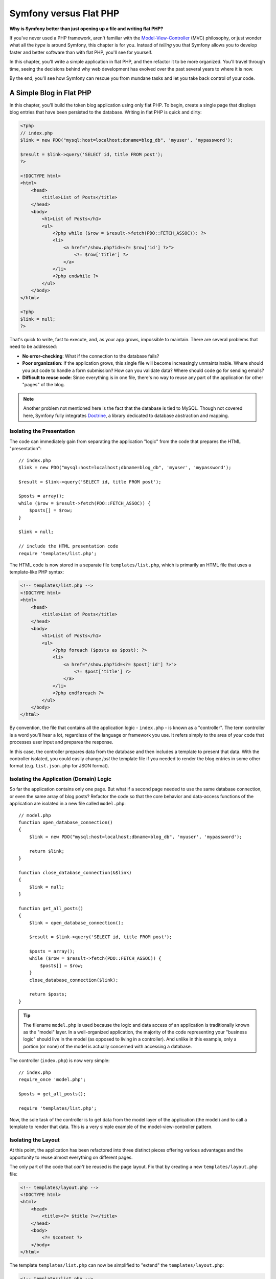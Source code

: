 .. index::
   single: Symfony versus Flat PHP

.. _symfony2-versus-flat-php:

Symfony versus Flat PHP
=======================

**Why is Symfony better than just opening up a file and writing flat PHP?**

If you've never used a PHP framework, aren't familiar with the
`Model-View-Controller`_ (MVC) philosophy, or just wonder what all the *hype*
is around Symfony, this chapter is for you. Instead of *telling* you that
Symfony allows you to develop faster and better software than with flat PHP,
you'll see for yourself.

In this chapter, you'll write a simple application in flat PHP, and then
refactor it to be more organized. You'll travel through time, seeing the
decisions behind why web development has evolved over the past several years
to where it is now.

By the end, you'll see how Symfony can rescue you from mundane tasks and
let you take back control of your code.

A Simple Blog in Flat PHP
-------------------------

In this chapter, you'll build the token blog application using only flat PHP.
To begin, create a single page that displays blog entries that have been
persisted to the database. Writing in flat PHP is quick and dirty:

.. code-block:: html+php

    <?php
    // index.php
    $link = new PDO("mysql:host=localhost;dbname=blog_db", 'myuser', 'mypassword');

    $result = $link->query('SELECT id, title FROM post');
    ?>

    <!DOCTYPE html>
    <html>
        <head>
            <title>List of Posts</title>
        </head>
        <body>
            <h1>List of Posts</h1>
            <ul>
                <?php while ($row = $result->fetch(PDO::FETCH_ASSOC)): ?>
                <li>
                    <a href="/show.php?id=<?= $row['id'] ?>">
                        <?= $row['title'] ?>
                    </a>
                </li>
                <?php endwhile ?>
            </ul>
        </body>
    </html>

    <?php
    $link = null;
    ?>

That's quick to write, fast to execute, and, as your app grows, impossible
to maintain. There are several problems that need to be addressed:

* **No error-checking**: What if the connection to the database fails?

* **Poor organization**: If the application grows, this single file will become
  increasingly unmaintainable. Where should you put code to handle a form
  submission? How can you validate data? Where should code go for sending
  emails?

* **Difficult to reuse code**: Since everything is in one file, there's no
  way to reuse any part of the application for other "pages" of the blog.

.. note::

    Another problem not mentioned here is the fact that the database is
    tied to MySQL. Though not covered here, Symfony fully integrates `Doctrine`_,
    a library dedicated to database abstraction and mapping.

Isolating the Presentation
~~~~~~~~~~~~~~~~~~~~~~~~~~

The code can immediately gain from separating the application "logic" from
the code that prepares the HTML "presentation"::

    // index.php
    $link = new PDO("mysql:host=localhost;dbname=blog_db", 'myuser', 'mypassword');

    $result = $link->query('SELECT id, title FROM post');

    $posts = array();
    while ($row = $result->fetch(PDO::FETCH_ASSOC)) {
        $posts[] = $row;
    }

    $link = null;

    // include the HTML presentation code
    require 'templates/list.php';


The HTML code is now stored in a separate file ``templates/list.php``, which
is primarily an HTML file that uses a template-like PHP syntax:

.. code-block:: html+php

    <!-- templates/list.php -->
    <!DOCTYPE html>
    <html>
        <head>
            <title>List of Posts</title>
        </head>
        <body>
            <h1>List of Posts</h1>
            <ul>
                <?php foreach ($posts as $post): ?>
                <li>
                    <a href="/show.php?id=<?= $post['id'] ?>">
                        <?= $post['title'] ?>
                    </a>
                </li>
                <?php endforeach ?>
            </ul>
        </body>
    </html>

By convention, the file that contains all the application logic - ``index.php`` -
is known as a "controller". The term controller is a word you'll hear a lot,
regardless of the language or framework you use. It refers simply to the area
of *your* code that processes user input and prepares the response.

In this case, the controller prepares data from the database and then includes
a template to present that data. With the controller isolated, you could
easily change *just* the template file if you needed to render the blog
entries in some other format (e.g. ``list.json.php`` for JSON format).

Isolating the Application (Domain) Logic
~~~~~~~~~~~~~~~~~~~~~~~~~~~~~~~~~~~~~~~~

So far the application contains only one page. But what if a second page
needed to use the same database connection, or even the same array of blog
posts? Refactor the code so that the core behavior and data-access functions
of the application are isolated in a new file called ``model.php``::

    // model.php
    function open_database_connection()
    {
        $link = new PDO("mysql:host=localhost;dbname=blog_db", 'myuser', 'mypassword');

        return $link;
    }

    function close_database_connection(&$link)
    {
        $link = null;
    }

    function get_all_posts()
    {
        $link = open_database_connection();

        $result = $link->query('SELECT id, title FROM post');

        $posts = array();
        while ($row = $result->fetch(PDO::FETCH_ASSOC)) {
            $posts[] = $row;
        }
        close_database_connection($link);

        return $posts;
    }

.. tip::

   The filename ``model.php`` is used because the logic and data access of
   an application is traditionally known as the "model" layer. In a well-organized
   application, the majority of the code representing your "business logic"
   should live in the model (as opposed to living in a controller). And unlike
   in this example, only a portion (or none) of the model is actually concerned
   with accessing a database.

The controller (``index.php``) is now very simple::

    // index.php
    require_once 'model.php';

    $posts = get_all_posts();

    require 'templates/list.php';

Now, the sole task of the controller is to get data from the model layer of
the application (the model) and to call a template to render that data.
This is a very simple example of the model-view-controller pattern.

Isolating the Layout
~~~~~~~~~~~~~~~~~~~~

At this point, the application has been refactored into three distinct pieces
offering various advantages and the opportunity to reuse almost everything
on different pages.

The only part of the code that *can't* be reused is the page layout. Fix
that by creating a new ``templates/layout.php`` file:

.. code-block:: html+php

    <!-- templates/layout.php -->
    <!DOCTYPE html>
    <html>
        <head>
            <title><?= $title ?></title>
        </head>
        <body>
            <?= $content ?>
        </body>
    </html>

The template ``templates/list.php`` can now be simplified to "extend"
the ``templates/layout.php``:

.. code-block:: html+php

    <!-- templates/list.php -->
    <?php $title = 'List of Posts' ?>

    <?php ob_start() ?>
        <h1>List of Posts</h1>
        <ul>
            <?php foreach ($posts as $post): ?>
            <li>
                <a href="/show.php?id=<?= $post['id'] ?>">
                    <?= $post['title'] ?>
                </a>
            </li>
            <?php endforeach ?>
        </ul>
    <?php $content = ob_get_clean() ?>

    <?php include 'layout.php' ?>

You now have a setup that will allow you to reuse the layout.
Unfortunately, to accomplish this, you're forced to use a few ugly
PHP functions (``ob_start()``, ``ob_get_clean()``) in the template. Symfony
uses a :doc:`Templating </components/templating/introduction>` component
that allows this to be accomplished cleanly and easily. You'll see it in
action shortly.

Adding a Blog "show" Page
-------------------------

The blog "list" page has now been refactored so that the code is better-organized
and reusable. To prove it, add a blog "show" page, which displays an individual
blog post identified by an ``id`` query parameter.

To begin, create a new function in the ``model.php`` file that retrieves
an individual blog result based on a given id::

    // model.php
    function get_post_by_id($id)
    {
        $link = open_database_connection();

        $query = 'SELECT created_at, title, body FROM post WHERE  id=:id';
        $statement = $link->prepare($query);
        $statement->bindValue(':id', $id, PDO::PARAM_INT);
        $statement->execute();

        $row = $statement->fetch(PDO::FETCH_ASSOC);

        close_database_connection($link);

        return $row;
    }

Next, create a new file called ``show.php`` - the controller for this new
page::

    // show.php
    require_once 'model.php';

    $post = get_post_by_id($_GET['id']);

    require 'templates/show.php';

Finally, create the new template file - ``templates/show.php`` - to render
the individual blog post:

.. code-block:: html+php

    <!-- templates/show.php -->
    <?php $title = $post['title'] ?>

    <?php ob_start() ?>
        <h1><?= $post['title'] ?></h1>

        <div class="date"><?= $post['created_at'] ?></div>
        <div class="body">
            <?= $post['body'] ?>
        </div>
    <?php $content = ob_get_clean() ?>

    <?php include 'layout.php' ?>

Creating the second page is now very easy and no code is duplicated. Still,
this page introduces even more lingering problems that a framework can solve
for you. For example, a missing or invalid ``id`` query parameter will cause
the page to crash. It would be better if this caused a 404 page to be rendered,
but this can't really be done easily yet.

Another major problem is that each individual controller file must include
the ``model.php`` file. What if each controller file suddenly needed to include
an additional file or perform some other global task (e.g. enforce security)?
As it stands now, that code would need to be added to every controller file.
If you forget to include something in one file, hopefully it doesn't relate
to security...

.. _book-from_flat_php-front-controller:

A "Front Controller" to the Rescue
----------------------------------

The solution is to use a front controller: a single PHP file through which
*all* requests are processed. With a front controller, the URIs for the
application change slightly, but start to become more flexible:

.. code-block:: text

    Without a front controller
    /index.php          => Blog post list page (index.php executed)
    /show.php           => Blog post show page (show.php executed)

    With index.php as the front controller
    /index.php          => Blog post list page (index.php executed)
    /index.php/show     => Blog post show page (index.php executed)

.. tip::

    By using rewrite rules in your :doc:`web server configuration </cookbook/configuration/web_server_configuration>`,
    the ``index.php`` won't be needed and you will have beautiful, clean URLs (e.g. ``/show``).

When using a front controller, a single PHP file (``index.php`` in this case)
renders *every* request. For the blog post show page, ``/index.php/show`` will
actually execute the ``index.php`` file, which is now responsible for routing
requests internally based on the full URI. As you'll see, a front controller
is a very powerful tool.

Creating the Front Controller
~~~~~~~~~~~~~~~~~~~~~~~~~~~~~

You're about to take a **big** step with the application. With one file handling
all requests, you can centralize things such as security handling, configuration
loading, and routing. In this application, ``index.php`` must now be smart
enough to render the blog post list page *or* the blog post show page based
on the requested URI::

    // index.php

    // load and initialize any global libraries
    require_once 'model.php';
    require_once 'controllers.php';

    // route the request internally
    $uri = parse_url($_SERVER['REQUEST_URI'], PHP_URL_PATH);
    if ('/index.php' === $uri) {
        list_action();
    } elseif ('/index.php/show' === $uri && isset($_GET['id'])) {
        show_action($_GET['id']);
    } else {
        header('HTTP/1.1 404 Not Found');
        echo '<html><body><h1>Page Not Found</h1></body></html>';
    }

For organization, both controllers (formerly ``index.php`` and ``show.php``)
are now PHP functions and each has been moved into a separate file named ``controllers.php``::

    // controllers.php
    function list_action()
    {
        $posts = get_all_posts();
        require 'templates/list.php';
    }

    function show_action($id)
    {
        $post = get_post_by_id($id);
        require 'templates/show.php';
    }

As a front controller, ``index.php`` has taken on an entirely new role, one
that includes loading the core libraries and routing the application so that
one of the two controllers (the ``list_action()`` and ``show_action()``
functions) is called. In reality, the front controller is beginning to look and
act a lot like how Symfony handles and routes requests.

But but careful not to confuse the terms *front controller* and *controller*. Your
app will usually have just *one* front controller, which boots your code. You will
have *many* controller functions: one for each page.

.. tip::

   Another advantage of a front controller is flexible URLs. Notice that
   the URL to the blog post show page could be changed from ``/show`` to ``/read``
   by changing code in only one location. Before, an entire file needed to
   be renamed. In Symfony, URLs are even more flexible.

By now, the application has evolved from a single PHP file into a structure
that is organized and allows for code reuse. You should be happier, but far
from satisfied. For example, the routing system is fickle, and wouldn't
recognize that the list page - ``/index.php``  - should be accessible also via ``/``
(if Apache rewrite rules were added). Also, instead of developing the blog,
a lot of time is being spent working on the "architecture" of the code (e.g.
routing, calling controllers, templates, etc.). More time will need to be
spent to handle form submissions, input validation, logging and security.
Why should you have to reinvent solutions to all these routine problems?

.. _add-a-touch-of-symfony2:

Add a Touch of Symfony
~~~~~~~~~~~~~~~~~~~~~~

Symfony to the rescue. Before actually using Symfony, you need to download
it. This can be done by using `Composer`_, which takes care of downloading the
correct version and all its dependencies and provides an autoloader. An
autoloader is a tool that makes it possible to start using PHP classes
without explicitly including the file containing the class.

In your root directory, create a ``composer.json`` file with the following
content:

.. code-block:: json

    {
        "require": {
            "symfony/symfony": "2.6.*"
        },
        "autoload": {
            "files": ["model.php","controllers.php"]
        }
    }

Next, `download Composer`_ and then run the following command, which will download Symfony
into a ``vendor/`` directory:

.. code-block:: bash

    $ composer install

Beside downloading your dependencies, Composer generates a ``vendor/autoload.php`` file,
which takes care of autoloading for all the files in the Symfony Framework as well as
the files mentioned in the autoload section of your ``composer.json``.

Core to Symfony's philosophy is the idea that an application's main job is
to interpret each request and return a response. To this end, Symfony provides
both a :class:`Symfony\\Component\\HttpFoundation\\Request` and a
:class:`Symfony\\Component\\HttpFoundation\\Response` class. These classes are
object-oriented representations of the raw HTTP request being processed and
the HTTP response being returned. Use them to improve the blog::

    // index.php
    require_once 'vendor/autoload.php';

    use Symfony\Component\HttpFoundation\Request;
    use Symfony\Component\HttpFoundation\Response;

    $request = Request::createFromGlobals();

    $uri = $request->getPathInfo();
    if ('/' === $uri) {
        $response = list_action();
    } elseif ('/show' === $uri && $request->query->has('id')) {
        $response = show_action($request->query->get('id'));
    } else {
        $html = '<html><body><h1>Page Not Found</h1></body></html>';
        $response = new Response($html, Response::HTTP_NOT_FOUND);
    }

    // echo the headers and send the response
    $response->send();

The controllers are now responsible for returning a ``Response`` object.
To make this easier, you can add a new ``render_template()`` function, which,
incidentally, acts quite a bit like the Symfony templating engine::

    // controllers.php
    use Symfony\Component\HttpFoundation\Response;

    function list_action()
    {
        $posts = get_all_posts();
        $html = render_template('templates/list.php', array('posts' => $posts));

        return new Response($html);
    }

    function show_action($id)
    {
        $post = get_post_by_id($id);
        $html = render_template('templates/show.php', array('post' => $post));

        return new Response($html);
    }

    // helper function to render templates
    function render_template($path, array $args)
    {
        extract($args);
        ob_start();
        require $path;
        $html = ob_get_clean();

        return $html;
    }

By bringing in a small part of Symfony, the application is more flexible and
reliable. The ``Request`` provides a dependable way to access information
about the HTTP request. Specifically, the
:method:`Symfony\\Component\\HttpFoundation\\Request::getPathInfo` method returns
a cleaned URI (always returning ``/show`` and never ``/index.php/show``).
So, even if the user goes to ``/index.php/show``, the application is intelligent
enough to route the request through ``show_action()``.

The ``Response`` object gives flexibility when constructing the HTTP response,
allowing HTTP headers and content to be added via an object-oriented interface.
And while the responses in this application are simple, this flexibility
will pay dividends as your application grows.

.. _the-sample-application-in-symfony2:

The Sample Application in Symfony
~~~~~~~~~~~~~~~~~~~~~~~~~~~~~~~~~

The blog has come a *long* way, but it still contains a lot of code for such
a simple application. Along the way, you've made a simple routing
system and a method using ``ob_start()`` and ``ob_get_clean()`` to render
templates. If, for some reason, you needed to continue building this "framework"
from scratch, you could at least use Symfony's standalone
:doc:`Routing </components/routing/introduction>` and
:doc:`Templating </components/templating/introduction>` components, which already
solve these problems.

Instead of re-solving common problems, you can let Symfony take care of
them for you. Here's the same sample application, now built in Symfony::

    // src/AppBundle/Controller/BlogController.php
    namespace AppBundle\Controller;

    use Symfony\Bundle\FrameworkBundle\Controller\Controller;

    class BlogController extends Controller
    {
        public function listAction()
        {
            $posts = $this->get('doctrine')
                ->getManager()
                ->createQuery('SELECT p FROM AppBundle:Post p')
                ->execute();

            return $this->render('Blog/list.html.php', array('posts' => $posts));
        }

        public function showAction($id)
        {
            $post = $this->get('doctrine')
                ->getManager()
                ->getRepository('AppBundle:Post')
                ->find($id);

            if (!$post) {
                // cause the 404 page not found to be displayed
                throw $this->createNotFoundException();
            }

            return $this->render('Blog/show.html.php', array('post' => $post));
        }
    }

Notice, both controller functions now live inside a "controller class". This is a
nice way to group related pages. The controller functions are also sometimes called
*actions*.

The two controllers (or actions) are still lightweight. Each uses the
:doc:`Doctrine ORM library </book/doctrine>` to retrieve objects from the
database and the Templating component to render a template and return a
``Response`` object. The list ``list.php`` template is now quite a bit simpler:

.. code-block:: html+php

    <!-- app/Resources/views/Blog/list.html.php -->
    <?php $view->extend('layout.html.php') ?>

    <?php $view['slots']->set('title', 'List of Posts') ?>

    <h1>List of Posts</h1>
    <ul>
        <?php foreach ($posts as $post): ?>
        <li>
            <a href="<?= $view['router']->generate(
                'blog_show',
                array('id' => $post->getId())
            ) ?>">
                <?= $post->getTitle() ?>
            </a>
        </li>
        <?php endforeach ?>
    </ul>

The ``layout.php`` file is nearly identical:

.. code-block:: html+php

    <!-- app/Resources/views/layout.html.php -->
    <!DOCTYPE html>
    <html>
        <head>
            <title><?= $view['slots']->output(
                'title',
                'Default title'
            ) ?></title>
        </head>
        <body>
            <?= $view['slots']->output('_content') ?>
        </body>
    </html>

.. note::

    The show ``show.php`` template is left as an exercise: updating it should be
    really similar to updating the ``list.php`` template.

When Symfony's engine (called the Kernel) boots up, it needs a map so
that it knows which controllers to execute based on the request information.
A routing configuration map - ``app/config/routing.yml`` - provides this information
in a readable format:

.. code-block:: yaml

    # app/config/routing.yml
    blog_list:
        path:     /blog
        defaults: { _controller: AppBundle:Blog:list }

    blog_show:
        path:     /blog/show/{id}
        defaults: { _controller: AppBundle:Blog:show }

Now that Symfony is handling all the mundane tasks, the front controller
``web/app.php`` is dead simple. And since it does so little, you'll never
have to touch it::

    // web/app.php
    require_once __DIR__.'/../app/bootstrap.php';
    require_once __DIR__.'/../app/AppKernel.php';

    use Symfony\Component\HttpFoundation\Request;

    $kernel = new AppKernel('prod', false);
    $kernel->handle(Request::createFromGlobals())->send();

The front controller's only job is to initialize Symfony's engine (called the
Kernel) and pass it a ``Request`` object to handle. The Symfony core
asks the router to inspect the request. The router matches the incoming URL
to a specific route and returns information about the route, including the
controller that should be executed. The correct controller from the matched
route is executed and your code inside the controller creates and returns the
appropriate ``Response`` object. The HTTP headers and content of the ``Response``
object are sent back to the client.

It's a beautiful thing.

.. figure:: /images/request-flow.png
   :align: center
   :alt: Symfony request flow

Better Templates
~~~~~~~~~~~~~~~~

If you choose to use it, Symfony comes standard with a templating engine
called `Twig`_ that makes templates faster to write and easier to read.
It means that the sample application could contain even less code! Take,
for example, rewriting ``list.html.php`` template in Twig would look like
this:

.. code-block:: html+twig

    {# app/Resources/views/blog/list.html.twig #}
    {% extends "layout.html.twig" %}

    {% block title %}List of Posts{% endblock %}

    {% block body %}
        <h1>List of Posts</h1>
        <ul>
            {% for post in posts %}
            <li>
                <a href="{{ path('blog_show', {'id': post.id}) }}">
                    {{ post.title }}
                </a>
            </li>
            {% endfor %}
        </ul>
    {% endblock %}

And rewriting ``layout.html.php`` template in Twig would look like this:

.. code-block:: html+twig

    {# app/Resources/views/layout.html.twig #}
    <!DOCTYPE html>
    <html>
        <head>
            <title>{% block title %}Default title{% endblock %}</title>
        </head>
        <body>
            {% block body %}{% endblock %}
        </body>
    </html>

Twig is well-supported in Symfony. And while PHP templates will always
be supported in Symfony, the many advantages of Twig will continue to
be discussed. For more information, see the :doc:`templating chapter </book/templating>`.

Where Symfony Delivers
----------------------

In the upcoming chapters, you'll learn more about how each piece of Symfony
works and how you can organize your project. For now, celebrate at how migrating
the blog from flat PHP to Symfony has improved life:

* Your application now has **clear and consistently organized code** (though
  Symfony doesn't force you into this). This promotes **reusability** and
  allows for new developers to be productive in your project more quickly;

* 100% of the code you write is for *your* application. You **don't need
  to develop or maintain low-level utilities** such as autoloading,
  :doc:`routing </book/routing>`, or rendering :doc:`controllers </book/controller>`;

* Symfony gives you **access to open source tools** such as `Doctrine`_ and the
  :doc:`Templating </components/templating/introduction>`,
  :doc:`Security </components/security/introduction>`,
  :doc:`Form </components/form/introduction>`, `Validator`_ and
  :doc:`Translation </components/translation/introduction>` components (to name
  a few);

* The application now enjoys **fully-flexible URLs** thanks to the Routing
  component;

* Symfony's HTTP-centric architecture gives you access to powerful tools
  such as **HTTP caching** powered by **Symfony's internal HTTP cache** or
  more powerful tools such as `Varnish`_. This is covered in a later chapter
  all about :doc:`caching </book/http_cache>`.

And perhaps best of all, by using Symfony, you now have access to a whole
set of **high-quality open source tools developed by the Symfony community**!
A good selection of Symfony community tools can be found on `KnpBundles.com`_.

Learn more from the Cookbook
----------------------------

* :doc:`/cookbook/templating/PHP`
* :doc:`/cookbook/controller/service`

.. _`Model-View-Controller`: https://en.wikipedia.org/wiki/Model%E2%80%93view%E2%80%93controller
.. _`Doctrine`: http://www.doctrine-project.org
.. _`SQL injection attack`: https://en.wikipedia.org/wiki/SQL_injection
.. _`Composer`: https://getcomposer.org
.. _`download Composer`: https://getcomposer.org/download/
.. _`Validator`: https://github.com/symfony/validator
.. _`Varnish`: https://www.varnish-cache.org/
.. _`KnpBundles.com`: http://knpbundles.com/
.. _`Twig`: http://twig.sensiolabs.org